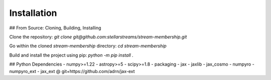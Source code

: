 Installation
============

## From Source: Cloning, Building, Installing

Clone the repository: `git clone git@github.com:stellarstreams/stream-membership.git`

Go within the cloned `stream-membership` directory: `cd stream-membership`

Build and install the project using pip: `python -m pip install .`

## Python Dependencies
- numpy>=1.22
- astropy>=5
- scipy>=1.8
- packaging
- jax
- jaxlib
- jax_cosmo
- numpyro
- numpyro_ext
- jax_ext @ git+https://github.com/adrn/jax-ext